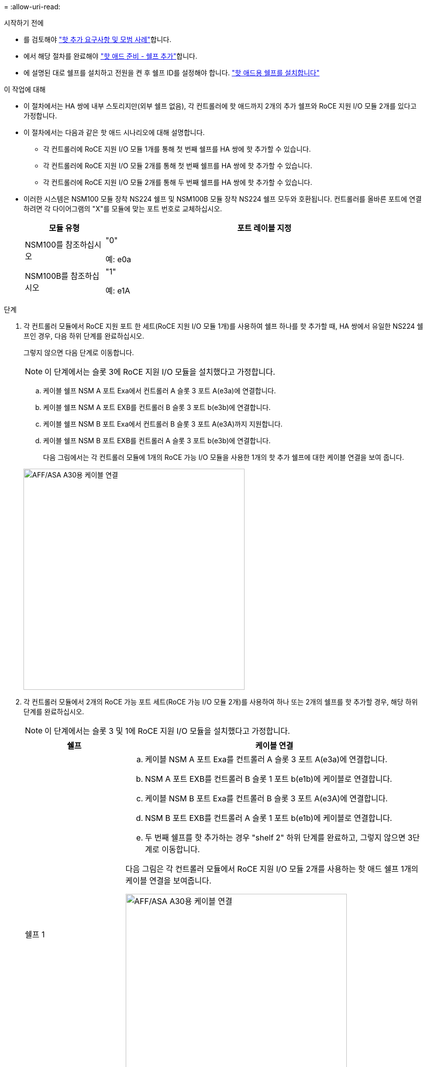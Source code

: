 = 
:allow-uri-read: 


.시작하기 전에
* 를 검토해야 link:requirements-hot-add-shelf.html["핫 추가 요구사항 및 모범 사례"]합니다.
* 에서 해당 절차를 완료해야 link:prepare-hot-add-shelf.html["핫 애드 준비 - 쉘프 추가"]합니다.
* 에 설명된 대로 쉘프를 설치하고 전원을 켠 후 쉘프 ID를 설정해야 합니다. link:prepare-hot-add-shelf.html["핫 애드용 쉘프를 설치합니다"]


.이 작업에 대해
* 이 절차에서는 HA 쌍에 내부 스토리지만(외부 쉘프 없음), 각 컨트롤러에 핫 애드까지 2개의 추가 쉘프와 RoCE 지원 I/O 모듈 2개를 있다고 가정합니다.
* 이 절차에서는 다음과 같은 핫 애드 시나리오에 대해 설명합니다.
+
** 각 컨트롤러에 RoCE 지원 I/O 모듈 1개를 통해 첫 번째 쉘프를 HA 쌍에 핫 추가할 수 있습니다.
** 각 컨트롤러에 RoCE 지원 I/O 모듈 2개를 통해 첫 번째 쉘프를 HA 쌍에 핫 추가할 수 있습니다.
** 각 컨트롤러에 RoCE 지원 I/O 모듈 2개를 통해 두 번째 쉘프를 HA 쌍에 핫 추가할 수 있습니다.


* 이러한 시스템은 NSM100 모듈 장착 NS224 쉘프 및 NSM100B 모듈 장착 NS224 쉘프 모두와 호환됩니다. 컨트롤러를 올바른 포트에 연결하려면 각 다이어그램의 "X"를 모듈에 맞는 포트 번호로 교체하십시오.
+
[cols="1,4"]
|===
| 모듈 유형 | 포트 레이블 지정 


 a| 
NSM100를 참조하십시오
 a| 
"0"

예: e0a



 a| 
NSM100B를 참조하십시오
 a| 
"1"

예: e1A

|===


.단계
. 각 컨트롤러 모듈에서 RoCE 지원 포트 한 세트(RoCE 지원 I/O 모듈 1개)를 사용하여 쉘프 하나를 핫 추가할 때, HA 쌍에서 유일한 NS224 쉘프인 경우, 다음 하위 단계를 완료하십시오.
+
그렇지 않으면 다음 단계로 이동합니다.

+

NOTE: 이 단계에서는 슬롯 3에 RoCE 지원 I/O 모듈을 설치했다고 가정합니다.

+
.. 케이블 쉘프 NSM A 포트 Exa에서 컨트롤러 A 슬롯 3 포트 A(e3a)에 연결합니다.
.. 케이블 쉘프 NSM A 포트 EXB를 컨트롤러 B 슬롯 3 포트 b(e3b)에 연결합니다.
.. 케이블 쉘프 NSM B 포트 Exa에서 컨트롤러 B 슬롯 3 포트 A(e3A)까지 지원합니다.
.. 케이블 쉘프 NSM B 포트 EXB를 컨트롤러 A 슬롯 3 포트 b(e3b)에 연결합니다.
+
다음 그림에서는 각 컨트롤러 모듈에 1개의 RoCE 가능 I/O 모듈을 사용한 1개의 핫 추가 쉘프에 대한 케이블 연결을 보여 줍니다.

+
image::../media/drw_ns224_g_1shelf_1card_ieops-2002.svg[AFF/ASA A30용 케이블 연결,452px,AFF/ASA A50]



. 각 컨트롤러 모듈에서 2개의 RoCE 가능 포트 세트(RoCE 가능 I/O 모듈 2개)를 사용하여 하나 또는 2개의 쉘프를 핫 추가할 경우, 해당 하위 단계를 완료하십시오.
+

NOTE: 이 단계에서는 슬롯 3 및 1에 RoCE 지원 I/O 모듈을 설치했다고 가정합니다.

+
[cols="1,3"]
|===
| 쉘프 | 케이블 연결 


 a| 
쉘프 1
 a| 
.. 케이블 NSM A 포트 Exa를 컨트롤러 A 슬롯 3 포트 A(e3a)에 연결합니다.
.. NSM A 포트 EXB를 컨트롤러 B 슬롯 1 포트 b(e1b)에 케이블로 연결합니다.
.. 케이블 NSM B 포트 Exa를 컨트롤러 B 슬롯 3 포트 A(e3A)에 연결합니다.
.. NSM B 포트 EXB를 컨트롤러 A 슬롯 1 포트 b(e1b)에 케이블로 연결합니다.
.. 두 번째 쉘프를 핫 추가하는 경우 "shelf 2" 하위 단계를 완료하고, 그렇지 않으면 3단계로 이동합니다.


다음 그림은 각 컨트롤러 모듈에서 RoCE 지원 I/O 모듈 2개를 사용하는 핫 애드 쉘프 1개의 케이블 연결을 보여줍니다.

image::../media/drw_ns224_g_1shelf_2card_ieops-2005.svg[AFF/ASA A30용 케이블 연결,452px,AFF/ASA A50]



 a| 
쉘프 2
 a| 
.. 케이블 NSM A 포트 Exa를 컨트롤러 A 슬롯 1 포트 A(E1A)에 연결합니다.
.. NSM A 포트 EXB를 컨트롤러 B 슬롯 3 포트 b(e3b)에 케이블로 연결합니다.
.. 케이블 NSM B 포트 Exa를 컨트롤러 B 슬롯 1 포트 A(E1A)에 연결합니다.
.. NSM B 포트 EXB를 컨트롤러 A 슬롯 3 포트 b(e3b)에 연결합니다.
.. 3단계로 이동합니다.


다음 그림은 각 컨트롤러 모듈에 있는 RoCE 지원 I/O 모듈 2개를 사용하여 2개의 핫 애드 쉘프용 케이블 연결을 보여줍니다.

image::../media/drw_ns224_g_2shelf_2card_ieops-2003.svg[AFF A30/ASA 케이블 연결,452px,AFF/ASA A50]

|===
. 를 사용하여 핫 애드 쉘프가 올바르게 연결되었는지 확인합니다 https://mysupport.netapp.com/site/tools/tool-eula/activeiq-configadvisor["Active IQ Config Advisor"^].
+
케이블 연결 오류가 발생하면 제공된 수정 조치를 따르십시오.



.다음 단계
이 절차를 준비하는 과정에서 자동 드라이브 할당을 사용하지 않도록 설정한 경우 드라이브 소유권을 수동으로 할당하고 필요한 경우 자동 드라이브 할당을 다시 활성화해야 합니다. 로 이동합니다. link:complete-hot-add-shelf.html["핫 애드 완료"]

그렇지 않으면 핫 애드 쉘프 절차가 완료됩니다.
